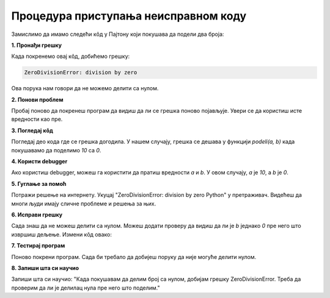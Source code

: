 Процедура приступања неисправном коду
======================================



Замислимо да имамо следећи кôд у Пајтону који покушава да подели два броја:

.. activecode:: neispravankod1
   :coach:

   def podeli(a, b):
       return a / b

   rezultat = podeli(10, 0)
   print(rezultat)


**1. Пронађи грешку**

Када покренемо овај кôд, добићемо грешку:

.. code-block:: python
   
   
   ZeroDivisionError: division by zero


Ова порука нам говори да не можемо делити са нулом.



**2. Понови проблем**

Пробај поново да покренеш програм да видиш да ли се грешка поново појављује. Увери се да користиш исте вредности као пре.



**3. Погледај кôд**

Погледај део кода где се грешка догодила. У нашем случају, грешка се дешава у функцији `podeli(a, b)` када покушавамо да поделимо `10` са `0`.



**4. Користи debugger**

Ако користиш debugger, можеш га користити да пратиш вредности `a` и `b`. У овом случају, `a` је `10`, а `b` је `0`.



**5. Гуглање за помоћ**

Потражи решење на интернету. Укуцај "ZeroDivisionError: division by zero Python" у претраживач. Видећеш да многи људи имају сличне проблеме и решења за њих.



**6. Исправи грешку**

Сада знаш да не можеш делити са нулом. Можеш додати проверу да видиш да ли је `b` једнако `0` пре него што извршиш дељење. Измени кôд овако:

.. activecode:: neispravankod3
   :coach:

   def podeli(a, b):
       if b == 0:
           return "Не можемо делити са нулом!"
       return a / b

   rezultat = podeli(10, 0)
   print(rezultat)




**7. Тестирај програм**

Поново покрени програм. Сада би требало да добијеш поруку да није могуће делити нулом.




**8. Запиши шта си научио**

Запиши шта си научио: "Када покушавам да делим број са нулом, добијам грешку ZeroDivisionError. Треба да проверим да ли је делилац нула пре него што поделим."



.. infonote:: Закључак

    Овај пример показује како да приступиш неисправном коду, пронађеш грешку и исправиш је. Увек се сети да се не плашиш да потражиш помоћ када је то потребно!